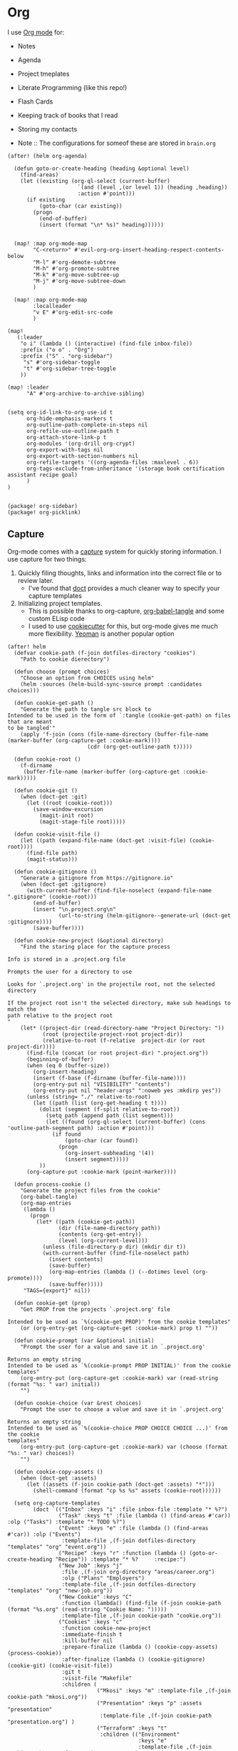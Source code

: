 * Org

I use [[https://orgmode.org/][Org mode]] for:
- Notes
- Agenda
- Project tmeplates
- Literate Programming (like this repo!)
- Flash Cards
- Keeping track of books that I read
- Storing my contacts

- Note :: The configurations for someof these are stored in =brain.org=

#+begin_src elisp :noweb-ref configs
(after! (helm org-agenda)

  (defun goto-or-create-heading (heading &optional level)
    (find-areas)
    (let ((existing (org-ql-select (current-buffer)
                      `(and (level ,(or level 1)) (heading ,heading))
                      :action #'point)))
      (if existing
          (goto-char (car existing))
        (progn
          (end-of-buffer)
          (insert (format "\n* %s)" heading))))))


  (map! :map org-mode-map
        "C-<return>" #'evil-org-org-insert-heading-respect-contents-below
        "M-l" #'org-demote-subtree
        "M-h" #'org-promote-subtree
        "M-k" #'org-move-subtree-up
        "M-j" #'org-move-subtree-down
        )

  (map! :map org-mode-map
        :localleader
        "v E" #'org-edit-src-code
        )

(map!
   (:leader
    "o i" (lambda () (interactive) (find-file inbox-file))
    :prefix ("o o" . "Org")
    :prefix ("S" . "org-sidebar")
     "s" #'org-sidebar-toggle
     "t" #'org-sidebar-tree-toggle
    ))

(map! :leader
      "A" #'org-archive-to-archive-sibling)


(setq org-id-link-to-org-use-id t
      org-hide-emphasis-markers t
      org-outline-path-complete-in-steps nil
      org-refile-use-outline-path t
      org-attach-store-link-p t
      org-modules '(org-drill org-crypt)
      org-export-with-tags nil
      org-export-with-section-numbers nil
      org-refile-targets '((org-agenda-files :maxlevel . 6))
      org-tags-exclude-from-inheritance '(storage book certification assistant recipe goal)
      )
)

#+end_src

#+begin_src elisp :noweb-ref packages
(package! org-sidebar)
(package! org-picklink)
#+end_src


** Capture
:PROPERTIES:
:ID:       5fe33daf-9f01-4348-91fd-e438e4381e50
:END:

Org-mode comes with a [[https://orgmode.org/manual/Capture.html][capture]] system for quickly storing information. I use capture for two things:
1. Quickly filing thoughts, links and information into the correct file or to review later.
   - I've found that [[https://github.com/progfolio/doct][doct]] provides a much cleaner way to specify your capture templates
2. Initializing project templates.
   - This is possible thanks to org-capture, [[https://orgmode.org/manual/Extracting-Source-Code.html][org-babel-tangle]] and some custom ELisp code
   - I used to use [[https://cookiecutter.readthedocs.io/en/1.7.2/][cookiecutter]] for this, but org-mode gives me much more flexibility. [[https://yeoman.io/][Yeoman]] is another popular option

#+begin_src elisp :noweb-ref configs :results none
(after! helm
  (defvar cookie-path (f-join dotfiles-directory "cookies")
    "Path to cookie dierectory")

  (defun choose (prompt choices)
    "Choose an option from CHOICES using helm"
    (helm :sources (helm-build-sync-source prompt :candidates choices)))

  (defun cookie-get-path ()
    "Generate the path to tangle src block to
Intended to be used in the form of `:tangle (cookie-get-path) on files that are meant
to be tangled'"
    (apply 'f-join (cons (file-name-directory (buffer-file-name (marker-buffer (org-capture-get :cookie-mark))))
                         (cdr (org-get-outline-path t)))))

  (defun cookie-root ()
    (f-dirname
     (buffer-file-name (marker-buffer (org-capture-get :cookie-mark)))))

  (defun cookie-git ()
    (when (doct-get :git)
      (let ((root (cookie-root)))
        (save-window-excursion
          (magit-init root)
          (magit-stage-file root)))))

  (defun cookie-visit-file ()
    (let ((path (expand-file-name (doct-get :visit-file) (cookie-root))))
      (find-file path)
      (magit-status)))

  (defun cookie-gitignore ()
    "Generate a gitignore from https://gitignore.io"
    (when (doct-get :gitignore)
      (with-current-buffer (find-file-noselect (expand-file-name ".gitignore" (cookie-root)))
        (end-of-buffer)
        (insert "\n.project.org\n"
                (url-to-string (helm-gitignore--generate-url (doct-get :gitignore))))
        (save-buffer))))

  (defun cookie-new-project (&optional directory)
    "Find the staring place for the capture process

Info is stored in a .project.org file

Prompts the user for a directory to use

Looks for `.project.org' in the projectile root, not the selected directory

If the project root isn't the selected directory, make sub headings to match the
path relative to the project root
"
    (let* ((project-dir (read-directory-name "Project Directory: "))
           (root (projectile-project-root project-dir))
           (relative-to-root (f-relative  project-dir (or root project-dir))))
      (find-file (concat (or root project-dir) ".project.org"))
      (beginning-of-buffer)
      (when (eq 0 (buffer-size))
        (org-insert-heading)
        (insert (f-base (f-dirname (buffer-file-name))))
        (org-entry-put nil "VISIBILITY" "contents")
        (org-entry-put nil "header-args" ":noweb yes :mkdirp yes"))
      (unless (string= "./" relative-to-root)
        (let ((path (list (org-get-heading t t))))
          (dolist (segment (f-split relative-to-root))
            (setq path (append path (list segment)))
            (let ((found (org-ql-select (current-buffer) (cons 'outline-path-segment path) :action #'point)))
              (if found
                  (goto-char (car found))
                (progn
                  (org-insert-subheading '(4))
                  (insert segment)))))
          ))
      (org-capture-put :cookie-mark (point-marker))))

  (defun process-cookie ()
    "Generate the project files from the cookie"
    (org-babel-tangle)
    (org-map-entries
     (lambda ()
       (progn
         (let* ((path (cookie-get-path))
                (dir (file-name-directory path))
                (contents (org-get-entry))
                (level (org-current-level)))
           (unless (file-directory-p dir) (mkdir dir t))
           (with-current-buffer (find-file-noselect path)
             (insert contents)
             (save-buffer)
             (org-map-entries (lambda () (--dotimes level (org-promote))))
             (save-buffer)))))
     "TAGS={export}" nil))

  (defun cookie-get (prop)
    "Get PROP from the projects `.project.org' file

Intended to be used as `%(cookie-get PROP)' from the cookie templates"
    (or (org-entry-get (org-capture-get :cookie-mark) prop t) ""))

  (defun cookie-prompt (var &optional initial)
    "Prompt the user for a value and save it in `.project.org'

Returns an empty string
Intended to be used as `%(cookie-prompt PROP INITIAL)' from the cookie templates"
    (org-entry-put (org-capture-get :cookie-mark) var (read-string (format "%s: " var) initial))
    "")

  (defun cookie-choice (var &rest choices)
    "Prompt the user to choose a value and save it in `.project.org'

Returns an empty string
Intended to be used as `%(cookie-choice PROP CHOICE CHOICE ...)' from the cookie
templates"
    (org-entry-put (org-capture-get :cookie-mark) var (choose (format "%s: " var) choices))
    "")

  (defun cookie-copy-assets ()
    (when (doct-get :assets)
      (let ((assets (f-join cookie-path (doct-get :assets) "*")))
        (shell-command (format "cp %s %s" assets (cookie-root))))))

  (setq org-capture-templates
        (doct `(("Inbox" :keys "i" :file inbox-file :template "* %?")
                ("Task" :keys "t" :file (lambda () (find-areas #'car)) :olp ("Tasks") :template "* TODO %?")
                ("Event" :keys "e" :file (lambda () (find-areas #'car)) :olp ("Events")
                 :template-file ,(f-join dotfiles-directory "templates" "org" "event.org"))
                ("Recipe" :keys "r" :function (lambda () (goto-or-create-heading "Recipe")) :template "* %?     :recipe:")
                ("New Job" :keys "j"
                 :file ,(f-join org-directory "areas/career.org")
                 :olp ("Plans" "Employers")
                 :template-file ,(f-join dotfiles-directory "templates" "org" "new-job.org"))
                ("New Cookie" :keys "C"
                 :function (lambda() (find-file (f-join cookie-path (format "%s.org" (read-string "Cookie Name: ")))))
                 :template-file ,(f-join cookie-path "cookie.org"))
                ("Cookies" :keys "c"
                 :function cookie-new-project
                 :immediate-finish t
                 :kill-buffer nil
                 :prepare-finalize (lambda () (cookie-copy-assets) (process-cookie))
                 :after-finalize (lambda () (cookie-gitignore) (cookie-git) (cookie-visit-file))
                 :git t
                 :visit-file "Makefile"
                 :children (
                            ("Mkosi" :keys "m" :template-file ,(f-join cookie-path "mkosi.org"))
                            ("Presentation" :keys "p" :assets "presentation"
                             :template-file ,(f-join cookie-path "presentation.org") )
                            ("Terraform" :keys "t"
                             :children (("Environment"
                                         :keys "e"
                                         :template-file ,(f-join cookie-path "terraform/environment.org" )
                                         :git nil)
                                        ("Project" :keys "p"
                                         :gitignore ("terraform" "terragrunt")
                                         :children (("Azure"
                                                     :keys "a"
                                                     :template-file ,(f-join cookie-path "terraform/project/azure.org"))
                                                    ("AWS"
                                                     :keys "w"
                                                     :template-file ,(f-join cookie-path "terraform/project/aws.org"))))
                                        ("Module"
                                         :keys "m"
                                         :template-file ,(f-join cookie-path "terraform/module.org")
                                         :git nil)
                                        ))))
                <<capture-templates>>

                )))
  )

#+end_src

#+begin_src elisp :noweb-ref packages
(package! doct)
(package! gitignore-templates)
(package! helm-gitignore)
#+end_src
** Agenda
#+begin_src elisp :noweb-ref configs
(use-package! org-super-agenda
  :after org-agenda
  :init
  (setq org-super-agenda-mode t
        org-agenda-span 1
        holiday-bahai-holidays nil
        holiday-hebrew-holidays nil
        holiday-islamic-holidays nil
        org-log-into-drawer t
        org-highest-priority 65
        org-lowest-priority 68
        org-default-priority 68
        org-log-done "time"
        org-log-done-with-time t

        ; The evil keys aren't working on super-agenda headings
        ; https://github.com/alphapapa/org-super-agenda/issues/50
        org-super-agenda-header-map (make-sparse-keymap)
        org-todo-keyword-faces '(("SCHEDULED" . (:foreground "YELLOW" :weight bold)))
        org-todo-keywords '((sequence "TODO(t)" "PROGRESS(p!)" "WAITING(w!)" "|" "DONE(d!)" "CANCELLED(c@/!)")
                            (sequence "SCHEDULED(s)" "|" "DONE(d!)" "CANCELLED(c@/!)")
                            (sequence "WISH(W)" "SHIPPING(S)" "|" "OWNED(o!)" "TRASHED(T!)" "RETURNED(r!)"))
        org-super-agenda-groups '((:time-grid)
                                  (:deadline (past))
                                  (:todo "WAITING")
                                  (:todo "SHIPPING")
                                  (:tag "assistant")
                                  (:tag "maintenance")
                                  (:deadline (future))
                                  (:auto-category))

        org-clock-clocktable-default-properties '(:scope agenda-with-archives
                                                  :fileskip0 t
                                                  :block today
                                                  :compact t
                                                  :link t)
        )
  :config
  (org-super-agenda-mode)
  )

#+end_src

#+begin_src elisp :noweb-ref packages
(package! org-super-agenda)
#+end_src
** Babel
#+begin_src elisp :noweb-ref configs
; Allow links to info pages
(require 'ol-info)

;; Allows src blocks to be executed asynchronously
(require 'ob-async)
#+end_src

#+begin_src elisp :noweb-ref packages
(package! ob-async)
#+end_src
